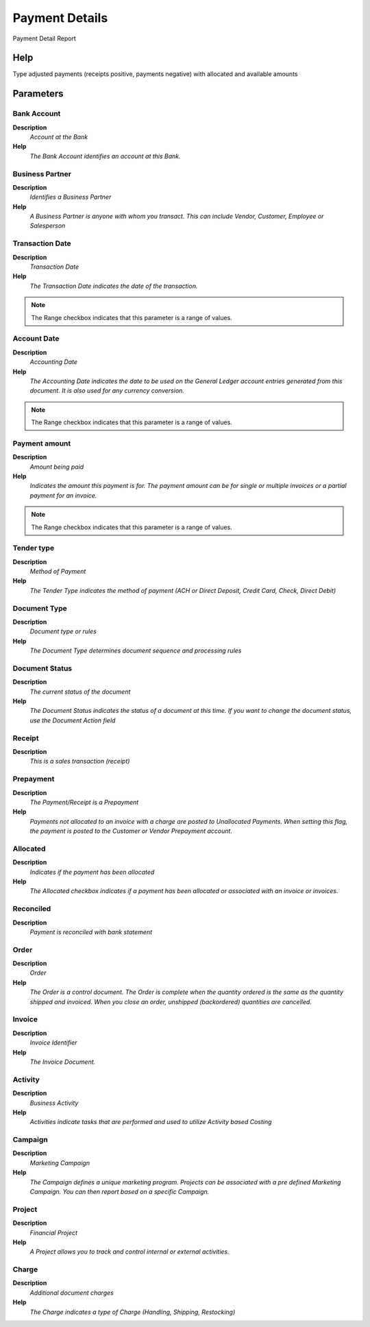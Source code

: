 
.. _functional-guide/process/process-rv_payment:

===============
Payment Details
===============

Payment Detail Report

Help
====
Type adjusted payments (receipts positive, payments negative) with allocated and available amounts

Parameters
==========

Bank Account
------------
\ **Description**\ 
 \ *Account at the Bank*\ 
\ **Help**\ 
 \ *The Bank Account identifies an account at this Bank.*\ 

Business Partner
----------------
\ **Description**\ 
 \ *Identifies a Business Partner*\ 
\ **Help**\ 
 \ *A Business Partner is anyone with whom you transact.  This can include Vendor, Customer, Employee or Salesperson*\ 

Transaction Date
----------------
\ **Description**\ 
 \ *Transaction Date*\ 
\ **Help**\ 
 \ *The Transaction Date indicates the date of the transaction.*\ 

.. note::
    The Range checkbox indicates that this parameter is a range of values.

Account Date
------------
\ **Description**\ 
 \ *Accounting Date*\ 
\ **Help**\ 
 \ *The Accounting Date indicates the date to be used on the General Ledger account entries generated from this document. It is also used for any currency conversion.*\ 

.. note::
    The Range checkbox indicates that this parameter is a range of values.

Payment amount
--------------
\ **Description**\ 
 \ *Amount being paid*\ 
\ **Help**\ 
 \ *Indicates the amount this payment is for.  The payment amount can be for single or multiple invoices or a partial payment for an invoice.*\ 

.. note::
    The Range checkbox indicates that this parameter is a range of values.

Tender type
-----------
\ **Description**\ 
 \ *Method of Payment*\ 
\ **Help**\ 
 \ *The Tender Type indicates the method of payment (ACH or Direct Deposit, Credit Card, Check, Direct Debit)*\ 

Document Type
-------------
\ **Description**\ 
 \ *Document type or rules*\ 
\ **Help**\ 
 \ *The Document Type determines document sequence and processing rules*\ 

Document Status
---------------
\ **Description**\ 
 \ *The current status of the document*\ 
\ **Help**\ 
 \ *The Document Status indicates the status of a document at this time.  If you want to change the document status, use the Document Action field*\ 

Receipt
-------
\ **Description**\ 
 \ *This is a sales transaction (receipt)*\ 

Prepayment
----------
\ **Description**\ 
 \ *The Payment/Receipt is a Prepayment*\ 
\ **Help**\ 
 \ *Payments not allocated to an invoice with a charge are posted to Unallocated Payments. When setting this flag, the payment is posted to the Customer or Vendor Prepayment account.*\ 

Allocated
---------
\ **Description**\ 
 \ *Indicates if the payment has been allocated*\ 
\ **Help**\ 
 \ *The Allocated checkbox indicates if a payment has been allocated or associated with an invoice or invoices.*\ 

Reconciled
----------
\ **Description**\ 
 \ *Payment is reconciled with bank statement*\ 

Order
-----
\ **Description**\ 
 \ *Order*\ 
\ **Help**\ 
 \ *The Order is a control document.  The  Order is complete when the quantity ordered is the same as the quantity shipped and invoiced.  When you close an order, unshipped (backordered) quantities are cancelled.*\ 

Invoice
-------
\ **Description**\ 
 \ *Invoice Identifier*\ 
\ **Help**\ 
 \ *The Invoice Document.*\ 

Activity
--------
\ **Description**\ 
 \ *Business Activity*\ 
\ **Help**\ 
 \ *Activities indicate tasks that are performed and used to utilize Activity based Costing*\ 

Campaign
--------
\ **Description**\ 
 \ *Marketing Campaign*\ 
\ **Help**\ 
 \ *The Campaign defines a unique marketing program.  Projects can be associated with a pre defined Marketing Campaign.  You can then report based on a specific Campaign.*\ 

Project
-------
\ **Description**\ 
 \ *Financial Project*\ 
\ **Help**\ 
 \ *A Project allows you to track and control internal or external activities.*\ 

Charge
------
\ **Description**\ 
 \ *Additional document charges*\ 
\ **Help**\ 
 \ *The Charge indicates a type of Charge (Handling, Shipping, Restocking)*\ 
